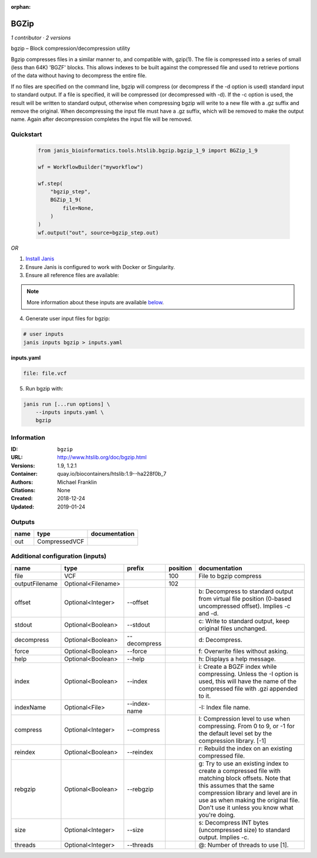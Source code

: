 :orphan:

BGZip
=============

*1 contributor · 2 versions*

bgzip – Block compression/decompression utility

Bgzip compresses files in a similar manner to, and compatible with, gzip(1). The file is compressed 
into a series of small (less than 64K) 'BGZF' blocks. This allows indexes to be built against the 
compressed file and used to retrieve portions of the data without having to decompress the entire file.

If no files are specified on the command line, bgzip will compress (or decompress if the -d option is used) 
standard input to standard output. If a file is specified, it will be compressed (or decompressed with -d). 
If the -c option is used, the result will be written to standard output, otherwise when compressing bgzip 
will write to a new file with a .gz suffix and remove the original. When decompressing the input file must 
have a .gz suffix, which will be removed to make the output name. 
Again after decompression completes the input file will be removed.


Quickstart
-----------

    .. code-block:: python

       from janis_bioinformatics.tools.htslib.bgzip.bgzip_1_9 import BGZip_1_9

       wf = WorkflowBuilder("myworkflow")

       wf.step(
           "bgzip_step",
           BGZip_1_9(
               file=None,
           )
       )
       wf.output("out", source=bgzip_step.out)
    

*OR*

1. `Install Janis </tutorials/tutorial0.html>`_

2. Ensure Janis is configured to work with Docker or Singularity.

3. Ensure all reference files are available:

.. note:: 

   More information about these inputs are available `below <#additional-configuration-inputs>`_.



4. Generate user input files for bgzip:

.. code-block:: bash

   # user inputs
   janis inputs bgzip > inputs.yaml



**inputs.yaml**

.. code-block:: yaml

       file: file.vcf




5. Run bgzip with:

.. code-block:: bash

   janis run [...run options] \
       --inputs inputs.yaml \
       bgzip





Information
------------


:ID: ``bgzip``
:URL: `http://www.htslib.org/doc/bgzip.html <http://www.htslib.org/doc/bgzip.html>`_
:Versions: 1.9, 1.2.1
:Container: quay.io/biocontainers/htslib:1.9--ha228f0b_7
:Authors: Michael Franklin
:Citations: None
:Created: 2018-12-24
:Updated: 2019-01-24



Outputs
-----------

======  =============  ===============
name    type           documentation
======  =============  ===============
out     CompressedVCF
======  =============  ===============



Additional configuration (inputs)
---------------------------------

==============  ==================  ============  ==========  ========================================================================================================================================================================================================================================================
name            type                prefix          position  documentation
==============  ==================  ============  ==========  ========================================================================================================================================================================================================================================================
file            VCF                                      100  File to bgzip compress
outputFilename  Optional<Filename>                       102
offset          Optional<Integer>   --offset                  b: Decompress to standard output from virtual file position (0-based uncompressed offset). Implies -c and -d.
stdout          Optional<Boolean>   --stdout                  c: Write to standard output, keep original files unchanged.
decompress      Optional<Boolean>   --decompress              d: Decompress.
force           Optional<Boolean>   --force                   f: Overwrite files without asking.
help            Optional<Boolean>   --help                    h: Displays a help message.
index           Optional<Boolean>   --index                   i: Create a BGZF index while compressing. Unless the -I option is used, this will have the name of the compressed file with .gzi appended to it.
indexName       Optional<File>      --index-name              -I: Index file name.
compress        Optional<Integer>   --compress                l: Compression level to use when compressing. From 0 to 9, or -1 for the default level set by the compression library. [-1]
reindex         Optional<Boolean>   --reindex                 r: Rebuild the index on an existing compressed file.
rebgzip         Optional<Boolean>   --rebgzip                 g: Try to use an existing index to create a compressed file with matching block offsets. Note that this assumes that the same compression library and level are in use as when making the original file. Don't use it unless you know what you're doing.
size            Optional<Integer>   --size                    s: Decompress INT bytes (uncompressed size) to standard output. Implies -c.
threads         Optional<Integer>   --threads                 @: Number of threads to use [1].
==============  ==================  ============  ==========  ========================================================================================================================================================================================================================================================
